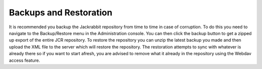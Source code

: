 Backups and Restoration
=======================

It is recommended you backup the Jackrabbit repository from time to time in case of corruption.
To do this you need to navigate to the Backup/Restore menu in the Administration console. You can then click the backup button to get a zipped up export of the entire JCR repository.
To restore the repository you can unzip the latest backup you made and then upload the XML file to the server which will restore the repository. The restoration attempts to sync with whatever is already there so if you want to start afresh, you are advised to remove what it already in the repository using the Webdav access feature.
